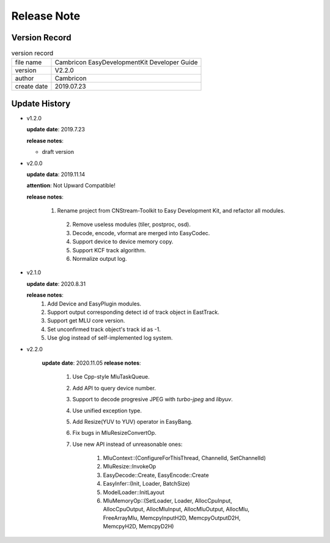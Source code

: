 .. version & Update History

Release Note
==================================

Version Record
------------------------------------

.. table:: version record

	+-----------------+--------------------------------------------------------------+
	| file name       |          Cambricon EasyDevelopmentKit Developer Guide        |
	+-----------------+--------------------------------------------------------------+
	| version         |                     V2.2.0                                   |
	+-----------------+--------------------------------------------------------------+
	| author          |                   Cambricon                                  |
	+-----------------+--------------------------------------------------------------+
	| create date     |                   2019.07.23                                 |
	+-----------------+--------------------------------------------------------------+

Update History
------------------------------------

- v1.2.0

  **update date**: 2019.7.23
  
  **release notes**:
  
  * draft version

- v2.0.0

  **update data**: 2019.11.14

  **attention**: Not Upward Compatible!
  
  **release notes**:

  	1. Rename project from CNStream-Toolkit to Easy Development Kit, and refactor all modules.

	  2. Remove useless modules (tiler, postproc, osd).

	  3. Decode, encode, vformat are merged into EasyCodec.

	  4. Support device to device memory copy.

	  5. Support KCF track algorithm.

	  6. Normalize output log.

- v2.1.0

  **update date**: 2020.8.31

  **release notes**:
    1. Add Device and EasyPlugin modules.

    2. Support output corresponding detect id of track object in EastTrack.

    3. Support get MLU core version.

    4. Set unconfirmed track object's track id as -1.

    5. Use glog instead of self-implemented log system.

- v2.2.0

	**update date**: 2020.11.05
	**release notes**:
		1. Use Cpp-style MluTaskQueue.

		2. Add API to query device number.

		3. Support to decode progresive JPEG with `turbo-jpeg` and `libyuv`.

		4. Use unified exception type.

		5. Add Resize(YUV to YUV) operator in EasyBang.

		6. Fix bugs in MluResizeConvertOp.

		7. Use new API instead of unreasonable ones:

			1. MluContext::(ConfigureForThisThread, ChannelId, SetChannelId)

			2. MluResize::InvokeOp

			3. EasyDecode::Create, EasyEncode::Create

			4. EasyInfer::(Init, Loader, BatchSize)

			5. ModelLoader::InitLayout

			6. MluMemoryOp::(SetLoader, Loader, AllocCpuInput, AllocCpuOutput, AllocMluInput, AllocMluOutput, AllocMlu, FreeArrayMlu, MemcpyInputH2D, MemcpyOutputD2H, MemcpyH2D, MemcpyD2H)